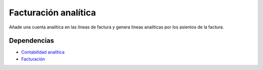 =====================
Facturación analítica
=====================

Añade una cuenta analítica en las líneas de factura y genera líneas analíticas por los asientos de la factura.

Dependencias
------------

* `Contabilidad analítica`_
* Facturación_

.. _Contabilidad analítica: ../analytic_account/index.html
.. _Facturación: ../account_invoice/index.html
